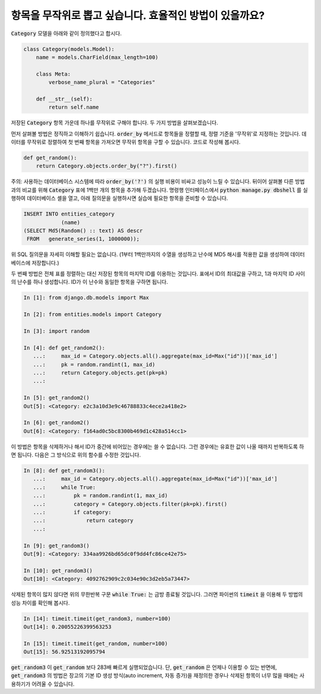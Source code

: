항목을 무작위로 뽑고 싶습니다. 효율적인 방법이 있을까요?
============================================================================================

:code:`Category` 모델을 아래와 같이 정의했다고 합시다.

.. code-block:: python

    class Category(models.Model):
        name = models.CharField(max_length=100)

        class Meta:
            verbose_name_plural = "Categories"

        def __str__(self):
            return self.name


저장된 :code:`Category` 항목 가운데 하나를 무작위로 구해야 합니다. 두 가지 방법을 살펴보겠습니다.

먼저 살펴볼 방법은 정직하고 이해하기 쉽습니다. :code:`order_by` 메서드로 항목들을 정렬할 때, 정렬 기준을 '무작위'로 지정하는 것입니다. 데이터를 무작위로 정렬하여 첫 번째 항목을 가져오면 무작위 항목을 구할 수 있습니다. 코드로 작성해 봅시다.

.. code-block:: python

    def get_random():
        return Category.objects.order_by("?").first()

주의: 사용하는 데이터베이스 시스템에 따라 :code:`order_by('?')` 의 실행 비용이 비싸고 성능이 느릴 수 있습니다. 뒤이어 살펴볼 다른 방법과의 비교를 위해 :code:`Category` 표에 1백만 개의 항목을 추가해 두겠습니다. 명령행 인터페이스에서  :code:`python manage.py dbshell` 를 실행하여 데이터베이스 셸을 열고, 아래 질의문을 실행하시면 실습에 필요한 항목을 준비할 수 있습니다.

.. code-block:: sql

    INSERT INTO entities_category
                (name)
    (SELECT Md5(Random() :: text) AS descr
     FROM   generate_series(1, 1000000));

위 SQL 질의문을 자세히 이해할 필요는 없습니다. (1부터 1백만까지의 수열을 생성하고 난수에 MD5 해시를 적용한 값을 생성하여 데이터베이스에 저장합니다.)

두 번째 방법은 전체 표를 정렬하는 대신 저장된 항목의 마지막 ID를 이용하는 것입니다. 표에서 ID의 최대값을 구하고, 1과 마지막 ID 사이의 난수를 하나 생성합니다. ID가 이 난수와 동일한 항목을 구하면 됩니다.

.. code-block:: python

    In [1]: from django.db.models import Max

    In [2]: from entities.models import Category

    In [3]: import random

    In [4]: def get_random2():
       ...:     max_id = Category.objects.all().aggregate(max_id=Max("id"))['max_id']
       ...:     pk = random.randint(1, max_id)
       ...:     return Category.objects.get(pk=pk)
       ...:

    In [5]: get_random2()
    Out[5]: <Category: e2c3a10d3e9c46788833c4ece2a418e2>

    In [6]: get_random2()
    Out[6]: <Category: f164ad0c5bc8300b469d1c428a514cc1>

이 방법은 항목을 삭제하거나 해서 ID가 중간에 비어있는 경우에는 쓸 수 없습니다. 그런 경우에는 유효한 값이 나올 때까지 반복하도록 하면 됩니다. 다음은 그 방식으로 위의 함수를 수정한 것입니다.

.. code-block:: python

    In [8]: def get_random3():
       ...:     max_id = Category.objects.all().aggregate(max_id=Max("id"))['max_id']
       ...:     while True:
       ...:         pk = random.randint(1, max_id)
       ...:         category = Category.objects.filter(pk=pk).first()
       ...:         if category:
       ...:             return category
       ...:

    In [9]: get_random3()
    Out[9]: <Category: 334aa9926bd65dc0f9dd4fc86ce42e75>

    In [10]: get_random3()
    Out[10]: <Category: 4092762909c2c034e90c3d2eb5a73447>

삭제된 항목이 많지 않다면 위의 무한반복 구문 :code:`while True:` 는 금방 종료될 것입니다. 그러면 파이썬의 :code:`timeit` 을 이용해 두 방법의 성능 차이를 확인해 봅시다.

.. code-block:: python

    In [14]: timeit.timeit(get_random3, number=100)
    Out[14]: 0.20055226399563253

    In [15]: timeit.timeit(get_random, number=100)
    Out[15]: 56.92513192095794

:code:`get_random3` 이 :code:`get_random` 보다 283배 빠르게 실행되었습니다. 단, :code:`get_random` 은 언제나 이용할 수 있는 반면에, :code:`get_random3` 의 방법은 장고의 기본 ID 생성 방식(auto increment, 자동 증가)을 재정의한 경우나 삭제된 항목이 너무 많을 때에는 사용하기가 어려울 수 있습니다.

